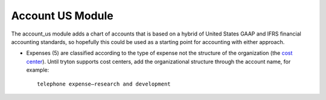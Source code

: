 Account US Module
#################

The account_us module adds a chart of accounts that is based on a hybrid of
United States GAAP and IFRS financial accounting standards, so hopefully this
could be used as a starting point for accounting with either approach.

- Expenses (5) are classified according to the type of expense not the
  structure of the organization (the `cost center
  <https://en.wikipedia.org/wiki/Cost_centre_(business)>`_). Until tryton
  supports cost centers, add the organizational structure through the account
  name, for example::
  
    telephone expense—research and development
